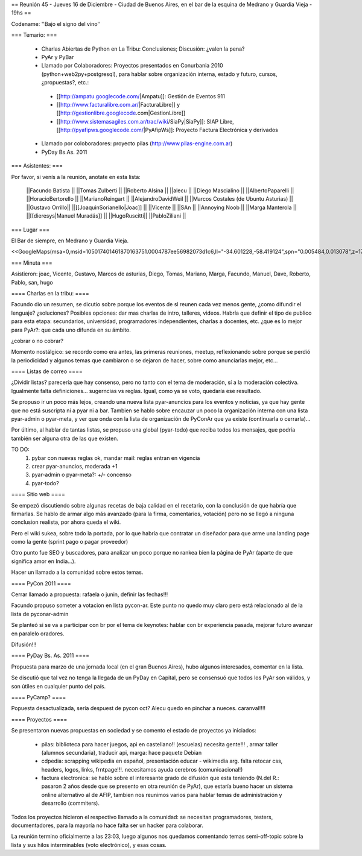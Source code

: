 == Reunión 45 - Jueves 16 de Diciembre - Ciudad de Buenos Aires, en el bar de la esquina de Medrano y Guardia Vieja - 19hs ==

Codename: ''Bajo el signo del vino''

=== Temario: ===

 * Charlas Abiertas de Python en La Tribu: Conclusiones; Discusión: ¿valen la pena?
 * PyAr y PyBar
 * Llamado por Colaboradores: Proyectos presentados en Conurbania 2010 (python+web2py+postgresql), para hablar sobre organización interna, estado y futuro, cursos, ¿propuestas?, etc.:
  * [[http://ampatu.googlecode.com/|Ampatu]]: Gestión de Eventos 911
  * [[http://www.facturalibre.com.ar/|FacturaLibre]] y [[http://gestionlibre.googlecode.com|GestionLibre]]
  * [[http://www.sistemasagiles.com.ar/trac/wiki/SiaPy|SiaPy]]: SIAP Libre, [[http://pyafipws.googlecode.com/|PyAfipWs]]: Proyecto Factura Electrónica y derivados
 * Llamado por coloboradores: proyecto pilas (http://www.pilas-engine.com.ar)
 * PyDay Bs.As. 2011

=== Asistentes: ===

Por favor, si venís a la reunión, anotate en esta lista:


 ||Facundo Batista ||
 ||Tomas Zulberti ||
 ||Roberto Alsina ||
 ||alecu ||
 ||Diego Mascialino ||
 ||AlbertoPaparelli ||
 ||HoracioBertorello ||
 ||MarianoReingart ||
 ||AlejandroDavidWeil ||
 ||Marcos Costales (de Ubuntu Asturias) ||
 ||Gustavo Orrillo||
 ||[[JoaquinSorianello|Joac]] ||
 ||Vicente ||
 ||SAn ||
 ||Annoying Noob ||
 ||Marga Manterola ||
 ||[[dieresys|Manuel Muradás]] ||
 ||HugoRuscitti||
 ||PabloZiliani ||


=== Lugar ===

El Bar de siempre, en Medrano y Guardia Vieja.

<<GoogleMaps(msa=0,msid=105017401461870163751.0004787ee56982073d1c6,ll="-34.601228,-58.419124",spn="0.005484,0.013078",z=17)>>

=== Minuta ===

Asistieron: joac, Vicente, Gustavo, Marcos de asturias, Diego, Tomas, Mariano, Marga, Facundo, Manuel, Dave, Roberto, Pablo, san, hugo

==== Charlas en la tribu: ====

Facundo dio un resumen, se dicutio sobre porque los eventos de sl reunen cada vez menos gente, ¿como difundir el lenguaje? ¿soluciones?
Posibles opciones: dar mas charlas de intro, talleres, videos.
Habría que definir el tipo de publico para esta etapa: secundarios, universidad, programadores independientes, charlas a docentes, etc. ¿que es lo mejor para PyAr?: que cada uno difunda en su ámbito.

¿cobrar o no cobrar?

Momento nostálgico: se recordo como era antes, las primeras reuniones, meetup, reflexionando sobre porque se perdió la periodicidad y algunos temas que cambiaron o se dejaron de hacer, sobre como anunciarlas mejor, etc...

==== Listas de correo ====

¿Dividir listas? parecería que hay consenso, pero no tanto con el tema de moderación, sí a la moderación colectiva. Igualmente falta definiciones... sugerncias vs reglas. Igual, como ya se voto, quedaría ese resultado.

Se propuso ir un poco más lejos, creando una nueva lista pyar-anuncios para los eventos y noticias, ya que hay gente que no está suscripta ni a pyar ni a bar.
Tambien se hablo sobre encauzar un poco la organización interna con una lista pyar-admin o pyar-meta, y ver que onda con la lista de organización de PyConAr que ya existe (continuarla o cerrarla)...
  
Por último, al hablar de tantas listas, se propuso una global (pyar-todo) que reciba todos los mensajes, que podría también ser alguna otra de las que existen. 

TO DO: 
 1. pybar con nuevas reglas ok, mandar mail: reglas entran en vigencia
 2. crear pyar-anuncios, moderada +1
 3. pyar-admin o pyar-meta?:  +/- concenso
 4. pyar-todo?
 
==== Sitio web ====

Se empezó discutiendo sobre algunas recetas de baja calidad en el recetario, con la conclusión  de que habría que firmarlas. Se hablo de armar algo más avanzado (para la firma, comentarios, votación) pero no se llegó a ninguna conclusion realista, por ahora queda el wiki. 

Pero el wiki sukea, sobre todo la portada, por lo que habría que contratar un diseñador para que arme una landing page como la gente (sprint pago o pagar proveedor)

Otro punto fue SEO y buscadores, para analizar un poco porque no rankea bien la página de PyAr (aparte de que significa amor en India...).

Hacer un llamado a la comunidad sobre estos temas.

==== PyCon 2011 ====

Cerrar llamado a propuesta: rafaela o junin, definir las fechas!!!

Facundo propuso someter a votacion en lista pycon-ar. Este punto no quedo muy claro pero está relacionado al de la lista de pyconar-admin 

Se planteó si se va a participar con br por el tema de keynotes: hablar con br experiencia pasada, mejorar futuro
avanzar en paralelo oradores.

Difusión!!!

==== PyDay Bs. As. 2011 ====

Propuesta para marzo de una jornada local (en el gran Buenos Aires), hubo algunos interesados, comentar en la lista.

Se discutió que tal vez no tenga la llegada de un PyDay en Capital, pero se consensuó que todos los PyAr son válidos, y son útiles en cualquier punto del país.

==== PyCamp? ====

Popuesta desactualizada, sería despuest de pycon oct? 
Alecu quedo en pinchar a nueces. 
caranval!!!!

==== Proyectos ====

Se presentaron nuevas propuestas en sociedad y se comento el estado de proyectos ya iniciados:

 * pilas: biblioteca para hacer juegos, api en castellano!! (escuelas) necesita gente!!! , armar taller (alumnos secundaria), traducir api, marga: hace paquete Debian
 * cdpedia: scrapping wikipedia en español, presentación educar - wikimedia arg. falta retocar css, headers, logos, links, frntpage!!!. necesitamos ayuda cerebros (comunicacional!)
 * factura electronica: se hablo sobre el interesante grado de difusión que esta teniendo (N.del R.: pasaron 2 años desde que se presento en otra reunión de PyAr), que estaría bueno hacer un sistema online alternativo al de AFIP, tambien nos reunimos varios para hablar temas de administración y desarrollo (commiters). 

Todos los proyectos hicieron el respectivo llamado a la comunidad: se necesitan programadores, testers, documentadores, para la mayoría no hace falta ser un hacker para colaborar.

La reunión termino oficialmente a las 23:03, luego algunos nos quedamos comentando temas semi-off-topic sobre la lista y sus hilos interminables (voto electrónico), y esas cosas.
